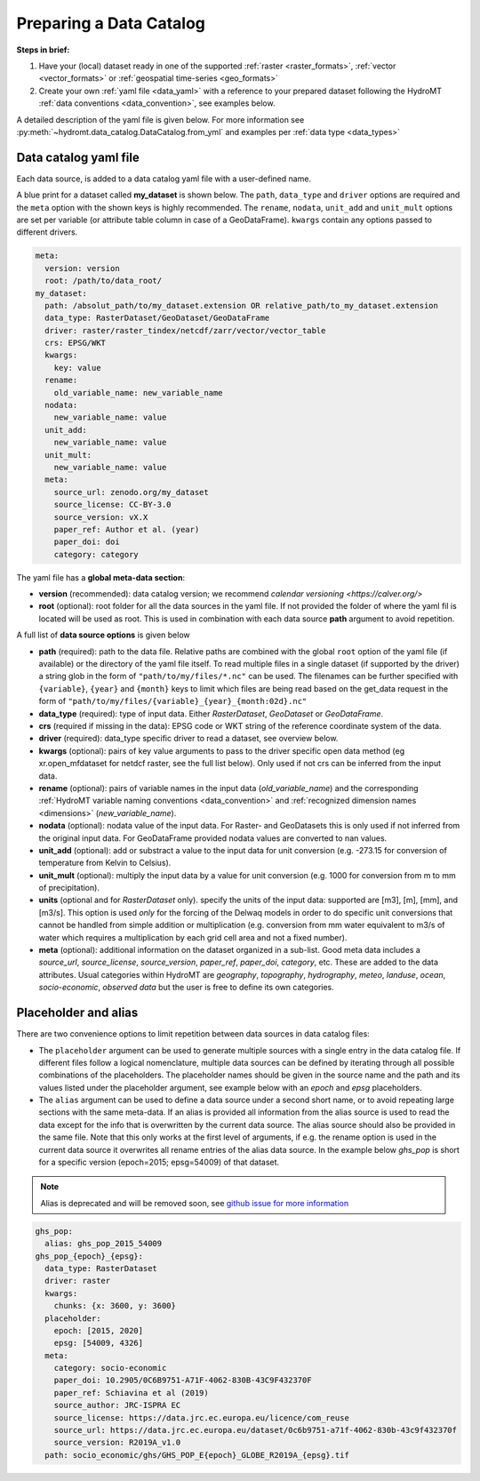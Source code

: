 .. _own_catalog:

Preparing a Data Catalog 
========================

**Steps in brief:**

1) Have your (local) dataset ready in one of the supported :ref:`raster <raster_formats>`, 
   :ref:`vector <vector_formats>` or :ref:`geospatial time-series <geo_formats>`
2) Create your own :ref:`yaml file <data_yaml>` with a reference to your prepared dataset following 
   the HydroMT :ref:`data conventions <data_convention>`, see examples below.

A detailed description of the yaml file is given below.
For more information see :py:meth:`~hydromt.data_catalog.DataCatalog.from_yml`
and examples per :ref:`data type <data_types>`

.. _data_yaml:

Data catalog yaml file
----------------------

Each data source, is added to a data catalog yaml file with a user-defined name. 

A blue print for a dataset called **my_dataset** is shown below. 
The ``path``, ``data_type`` and ``driver`` options are required and the ``meta`` option with the shown keys is highly recommended. 
The ``rename``, ``nodata``, ``unit_add`` and ``unit_mult`` options are set per variable (or attribute table column in case of a GeoDataFrame).
``kwargs`` contain any options passed to different drivers.



.. code-block:: yaml

    meta:
      version: version
      root: /path/to/data_root/
    my_dataset:
      path: /absolut_path/to/my_dataset.extension OR relative_path/to_my_dataset.extension
      data_type: RasterDataset/GeoDataset/GeoDataFrame
      driver: raster/raster_tindex/netcdf/zarr/vector/vector_table
      crs: EPSG/WKT
      kwargs:
        key: value
      rename:
        old_variable_name: new_variable_name   
      nodata:
        new_variable_name: value
      unit_add:
        new_variable_name: value
      unit_mult:
        new_variable_name: value
      meta:
        source_url: zenodo.org/my_dataset
        source_license: CC-BY-3.0
        source_version: vX.X
        paper_ref: Author et al. (year)
        paper_doi: doi
        category: category

The yaml file has a **global meta-data section**:

- **version** (recommended): data catalog version; we recommend `calendar versioning <https://calver.org/>`
- **root** (optional): root folder for all the data sources in the yaml file. 
  If not provided the folder of where the yaml fil is located will be used as root.
  This is used in combination with each data source **path** argument to avoid repetition.

A full list of **data source options** is given below

- **path** (required): path to the data file. 
  Relative paths are combined with the global ``root`` option of the yaml file (if available) or the directory of the yaml file itself. 
  To read multiple files in a single dataset (if supported by the driver) a string glob in the form of ``"path/to/my/files/*.nc"`` can be used.
  The filenames can be further specified with ``{variable}``, ``{year}`` and ``{month}`` keys to limit which files are being read 
  based on the get_data request in the form of ``"path/to/my/files/{variable}_{year}_{month:02d}.nc"``
- **data_type** (required): type of input data. Either *RasterDataset*, *GeoDataset* or *GeoDataFrame*.
- **crs** (required if missing in the data): EPSG code or WKT string of the reference coordinate system of the data. 
- **driver** (required): data_type specific driver to read a dataset, see overview below.
- **kwargs** (optional): pairs of key value arguments to pass to the driver specific open data method (eg xr.open_mfdataset for netdcf raster, see the full list below).
  Only used if not crs can be inferred from the input data.
- **rename** (optional): pairs of variable names in the input data (*old_variable_name*) and the corresponding 
  :ref:`HydroMT variable naming conventions <data_convention>` and :ref:`recognized dimension names <dimensions>` (*new_variable_name*). 
- **nodata** (optional): nodata value of the input data. For Raster- and GeoDatasets this is only used if not inferred from the original input data. 
  For GeoDataFrame provided nodata values are converted to nan values.
- **unit_add** (optional): add or substract a value to the input data for unit conversion (e.g. -273.15 for conversion of temperature from Kelvin to Celsius). 
- **unit_mult** (optional): multiply the input data by a value for unit conversion (e.g. 1000 for conversion from m to mm of precipitation).
- **units** (optional and for *RasterDataset* only). specify the units of the input data: supported are [m3], [m], [mm], and [m3/s].
  This option is used *only* for the forcing of the Delwaq models in order to do specific unit conversions that cannot be handled from simple 
  addition or multiplication (e.g. conversion from mm water equivalent to m3/s of water which requires a multiplication by each grid cell area and not a fixed number).
- **meta** (optional): additional information on the dataset organized in a sub-list. 
  Good meta data includes a *source_url*, *source_license*, *source_version*, *paper_ref*, *paper_doi*, *category*, etc. These are added to the data attributes.
  Usual categories within HydroMT are *geography*, *topography*, *hydrography*, *meteo*, *landuse*, *ocean*, *socio-economic*, *observed data* 
  but the user is free to define its own categories. 


Placeholder and alias
---------------------
There are two convenience options to limit repetition between data sources in data catalog files:

- The ``placeholder`` argument can be used to generate multiple sources with a single entry in the data catalog file. If different files follow a logical
  nomenclature, multiple data sources can be defined by iterating through all possible combinations of the placeholders. The placeholder names should be given in the 
  source name and the path and its values listed under the placeholder argument, see example below with an *epoch* and *epsg* placeholders.
- The ``alias`` argument can be used to define a data source under a second short name, or to avoid repeating large sections with the same meta-data.
  If an alias is provided all information from the alias source is used to read the data except for the info that is overwritten by the current data source. 
  The alias source should also be provided in the same file. Note that this only works at the first level of arguments, if e.g. the rename option is used in 
  the current data source it overwrites all rename entries of the alias data source. In the example below *ghs_pop* is short for a specific version (epoch=2015; epsg=54009)
  of that dataset. 

.. note::

    Alias is deprecated and will be removed soon, see `github issue for more information <https://github.com/Deltares/hydromt/issues/148>`_

.. code-block:: yaml

  ghs_pop:
    alias: ghs_pop_2015_54009
  ghs_pop_{epoch}_{epsg}:
    data_type: RasterDataset
    driver: raster
    kwargs:
      chunks: {x: 3600, y: 3600}
    placeholder:
      epoch: [2015, 2020]
      epsg: [54009, 4326]
    meta:
      category: socio-economic
      paper_doi: 10.2905/0C6B9751-A71F-4062-830B-43C9F432370F
      paper_ref: Schiavina et al (2019)
      source_author: JRC-ISPRA EC
      source_license: https://data.jrc.ec.europa.eu/licence/com_reuse
      source_url: https://data.jrc.ec.europa.eu/dataset/0c6b9751-a71f-4062-830b-43c9f432370f
      source_version: R2019A_v1.0
    path: socio_economic/ghs/GHS_POP_E{epoch}_GLOBE_R2019A_{epsg}.tif
